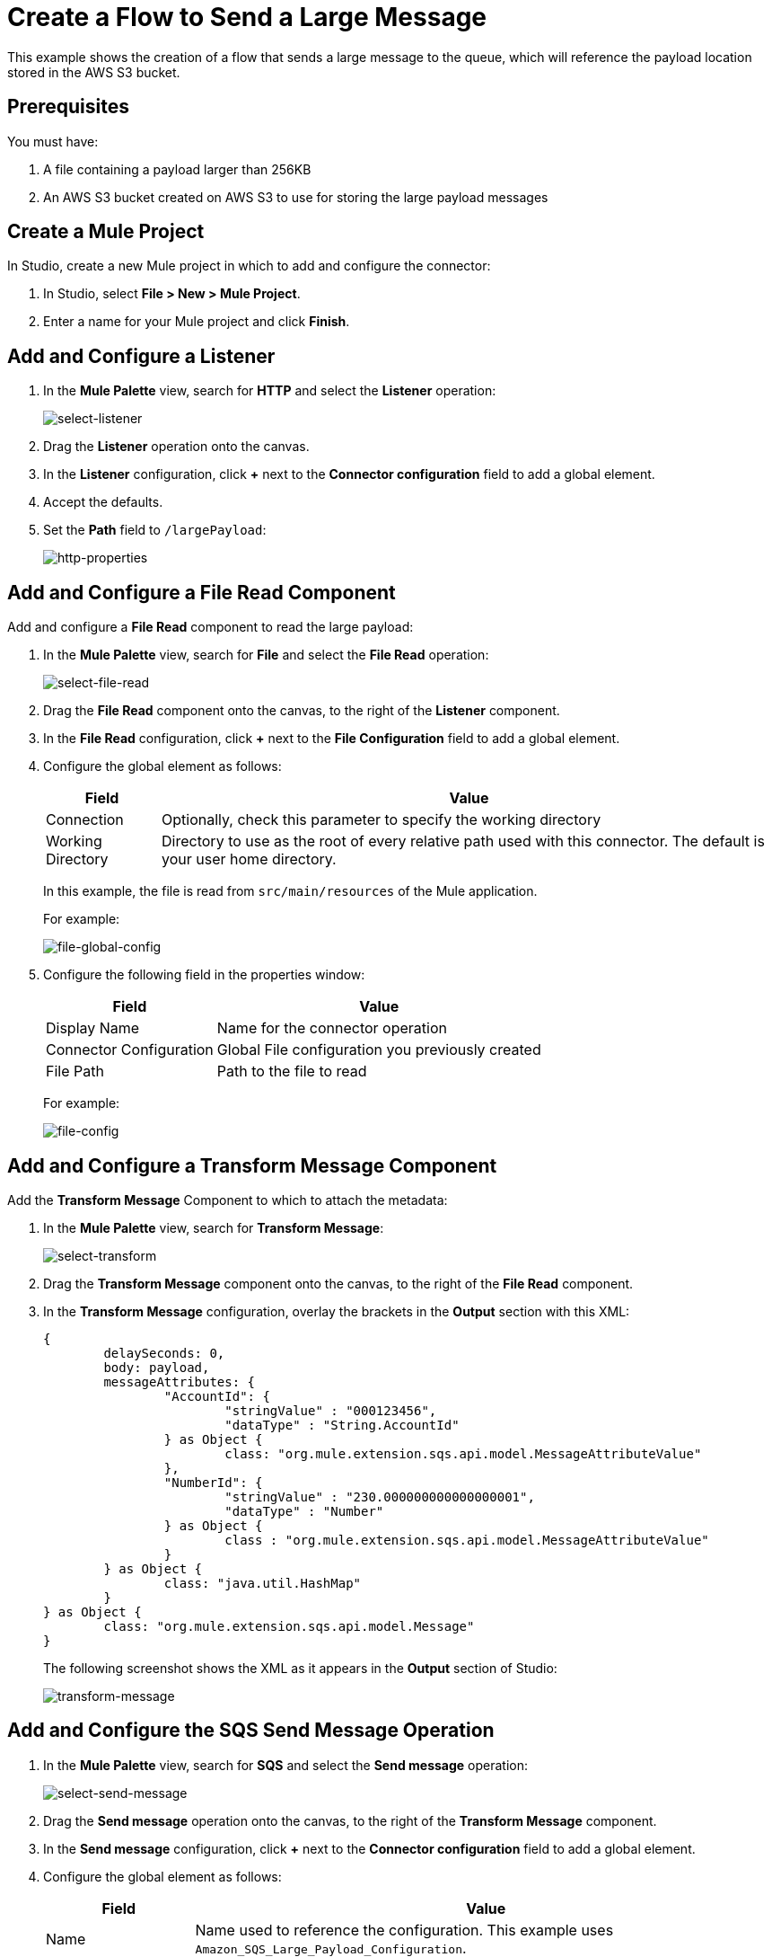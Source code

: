 = Create a Flow to Send a Large Message

This example shows the creation of a flow that sends a large message to the queue, which will reference the payload location stored in the AWS S3 bucket. 

== Prerequisites 

You must have:

. A file containing a payload larger than 256KB
. An AWS S3 bucket created on AWS S3 to use for storing the large payload messages

[[create-mule-project]]
== Create a Mule Project

In Studio, create a new Mule project in which to add and configure the connector: 

. In Studio, select *File > New > Mule Project*.
. Enter a name for your Mule project and click *Finish*.

== Add and Configure a Listener

. In the *Mule Palette* view, search for *HTTP* and select the *Listener* operation:
+
image:amazon-sqs-select-listener.png[select-listener]
+
. Drag the *Listener* operation onto the canvas.
. In the *Listener* configuration, click *+* next to the *Connector configuration* field to add a global element.
. Accept the defaults.
. Set the *Path* field to `/largePayload`:
+
image::amazon-sqs-http-props.png[http-properties]

== Add and Configure a File Read Component 

Add and configure a *File Read* component to read the large payload:

. In the *Mule Palette* view, search for *File* and select the *File Read* operation:
+
image::amazon-sqs-file-read.png[select-file-read]
+
. Drag the *File Read* component onto the canvas, to the right of the *Listener* component.
. In the *File Read* configuration, click *+* next to the *File Configuration* field to add a global element.
. Configure the global element as follows:
+
[%header%autowidth.spread]
|===
|Field |Value
|Connection | Optionally, check this parameter to specify the working directory
|Working Directory | Directory to use as the root of every relative path used with this connector. The default is your user home directory.
|===
+
In this example, the file is read from `src/main/resources` of the Mule application.
+
For example:
+
image::amazon-sqs-file-global-config.png[file-global-config]
+
. Configure the following field in the properties window:
+
[%header%autowidth.spread]
|===
|Field |Value
|Display Name |Name for the connector operation
|Connector Configuration |Global File configuration you previously created
|File Path | Path to the file to read
|===
+
For example:
+
image::amazon-sqs-file-config.png[file-config]

== Add and Configure a Transform Message Component 

Add the *Transform Message* Component to which to attach the metadata:

. In the *Mule Palette* view, search for *Transform Message*:
+
image::amazon-sqs-select-transform.png[select-transform]
+
. Drag the *Transform Message* component onto the canvas, to the right of the *File Read* component.
. In the *Transform Message* configuration, overlay the brackets in the *Output* section with this XML:
+
[source,dataweave,linenums]
----
{
	delaySeconds: 0,
	body: payload,
	messageAttributes: {
		"AccountId": {
			"stringValue" : "000123456",
			"dataType" : "String.AccountId"
		} as Object {
			class: "org.mule.extension.sqs.api.model.MessageAttributeValue"
		},
		"NumberId": {
			"stringValue" : "230.000000000000000001",
			"dataType" : "Number"
		} as Object {
			class : "org.mule.extension.sqs.api.model.MessageAttributeValue"
		}
	} as Object {
		class: "java.util.HashMap"
	}
} as Object {
	class: "org.mule.extension.sqs.api.model.Message"
}
----
+
The following screenshot shows the XML as it appears in the *Output* section of Studio:
+
image::amazon-sqs-transform-message.png[transform-message]

== Add and Configure the SQS Send Message Operation

. In the *Mule Palette* view, search for *SQS* and select the *Send message* operation:
+
image::amazon-sqs-select-send.png[select-send-message]
+
. Drag the *Send message* operation onto the canvas, to the right of the *Transform Message* component.
. In the *Send message* configuration, click *+* next to the *Connector configuration* field to add a global element.
. Configure the global element as follows:
+
[%header%autowidth.spread]
|===
|Field |Value
|Name | Name used to reference the configuration. This example uses `Amazon_SQS_Large_Payload_Configuration`.
|Session Token | Session token used to validate the temporary security credentials
|Access Key |Alphanumeric text string that uniquely identifies the user who owns the account
|Secret Key |Key that acts as a password
|Region Endpoint | Queue region
|Default Global Queue URL | Default Amazon SQS queue URL
 credentials
|===
+
For example:
+
image::amazon-sqs-studio-global-config-new.png[send-global-config]
+
. In the Connection section, click on the *Advanced* tab.

. In the *Large Payload Support* field, choose either:

* *Expression or Bean Reference* 
* *Edit Inline* 
.. Configure the parameters as follows:
+
[%header%autowidth.spread]
|===
|Field |Description
|Bucket | Name of the AWS S3 bucket to use for storing large message payloads. The bucket must already be created and configured in AWS S3. Enabling this feature incurs additional charges for using AWS S3.
|Message Size Threshold | The message size threshold value for storing message payloads in the AWS S3 bucket. The default value for message size threshold is 256 KB and the maximum threshold size value is 256KB. The maximum message size is 2GB.
|Message Size Threshold Unit | Data unit for the message size threshold
|===
+
For example:
+
image::amazon-sqs-studio-large-payload-support.png[Configure Large Payload Support]
+
. At the base of the Studio canvas, click *Configuration XML* to view the corresponding XML:
+
[source,dataweave,linenums]
----
<sqs:config name="Amazon_SQS_Configuration"
  doc:name="Amazon SQS Configuration"
	defaultQueueUrl="${sqs.queueUrl}">
	<sqs:basic-connection accessKey="${sqs.accessKey}"
	secretKey="${sqs.secretKey}"
	region="us-east-1"
	sessionToken="${sqs.sessionToken}">
	    <sqs:large-payload-support bucket="large-sqs-payload-bucket"
            messageSizeThreshold="256" messageSizeThresholdUnit="KB" />
    </sqs:basic-connection>
</sqs:config>
----
+
. Configure the following fields in the properties window:
+
[%header%autowidth.spread]
|===
|Field |Value
|Display Name |Name for the connector operation
|Connector Configuration |Global configuration you previously created for the *Send message* operation
|Message |`payload`
|Queue url |Amazon SQS queue URL.

If provided, the value of this field takes precedence over the value of the *Default Global Queue URL* field on the *Global Configuration Elements* window.
|===
+
For example:
+
image::amazon-sqs-send-message.png[send-message]

=== Add and Configure a Logger Component

Add and configure a *Logger* component to display the response in the Mule console:

. In the *Mule Palette* view, search for *Logger*.
. Drag the *Logger* component onto the canvas, to the right of the *Send Message* component.
. Configure the following fields:
+
[%header%autowidth.spread]
|===
|Field |Value
|Display Name |Name for the logger, such as `Log Response`
|Message |`+++Sent Message: `#[payload]`+++`
|Level |INFO (Default)
|===
+
For example:
+
image::amazon-sqs-logger.png[logger]

=== Obtain the Number of Messages in the Queue

. In the *Mule Palette* view, search for *Amazon SQS*.
. Select the *Get approximate number of messages* operation and drag it onto the canvas, to the right of the *Logger* component.
+
. Configure the *Queue url* field in the properties window, for example:
+
image::amazon-sqs-get-message-count.png[get-message-count]

=== Add and Configure a Logger Component

Add and configure a *Logger* component to display the number of messages in the Mule console:

. In the *Mule Palette* view, search for *Logger*.
. Drag the *Logger* component onto the canvas, to the right of the *Get approximate number of messages* component.
. Configure the following fields:
+
[%header%autowidth.spread]
|===
|Field |Value
|Display Name |Name for the logger, such as `Log Count`
|Message |`+++Approx. messages in queue: `#[payload]`+++`
|Level |INFO (Default)
|===
+
For example:
+
image::amazon-sqs-logger2.png[log-message-count]

== Create a Flow to Receive Messages

Finish this example by creating another flow to receive messages and log them before they are deleted from the queue.

. In the Mule Palette view, search for *SQS* and select the *Receive messages* operation:
+
image::amazon-sqs-select-receive.png[select-receive-messages]
+
. Drag the *Receive messages* operation onto the canvas.
. Configure the following fields in the properties window:
+
[%header%autowidth.spread]
|===
|Field |Value
|Display Name |Name for the connector operation
|Connector Configuration |Global configuration you created previously `Amazon_SQS_Configuration`. If you want to receive large messages use `Amazon_SQS_Large_Payload_Configuration`
|Number of Messages |10
|Queue url | Amazon SQS queue URL.

If provided, the value of this field takes precedence over the value of the *Default Global Queue URL* field on the *Global Configuration Elements* window.
|===
+
For example:
+
image::amazon-sqs-receive-message.png[receive-message]
+
. Add a Logger to display the message in the Mule Console.
+
. Configure the Logger with these field values:
+
[%header%autowidth.spread]
|===
|Field |Value
|Display Name |Name of your choice
|Message |`+++`#[payload]`+++`
|Level |INFO (Default)
|===

== Example Mule Application XML Code

Paste this code into your XML editor to load the flow for this example use case into your Mule application. If needed, change the values to reflect your environment.

[source,xml,linenums]
----
<mule xmlns:sqs="http://www.mulesoft.org/schema/mule/sqs" xmlns:ee="http://www.mulesoft.org/schema/mule/ee/core"
	xmlns:file="http://www.mulesoft.org/schema/mule/file"
	xmlns:http="http://www.mulesoft.org/schema/mule/http"
	xmlns="http://www.mulesoft.org/schema/mule/core" xmlns:doc="http://www.mulesoft.org/schema/mule/documentation" xmlns:xsi="http://www.w3.org/2001/XMLSchema-instance"
	xsi:schemaLocation="http://www.mulesoft.org/schema/mule/core http://www.mulesoft.org/schema/mule/core/current/mule.xsd
  http://www.mulesoft.org/schema/mule/http/current/mule-http.xsd
  http://www.mulesoft.org/schema/mule/ee/core
  http://www.mulesoft.org/schema/mule/ee/core/current/mule-ee.xsd
  http://www.mulesoft.org/schema/mule/file 
  http://www.mulesoft.org/schema/mule/file/current/mule-file.xsd
  http://www.mulesoft.org/schema/mule/sqs
	http://www.mulesoft.org/schema/mule/sqs/current/mule-sqs.xsd">
	<http:listener-config name="HTTP_Listener_config" doc:name="HTTP Listener config" >
		<http:listener-connection host="0.0.0.0" port="8081" />
	</http:listener-config>
	
	<sqs:config name="Amazon_SQS_Configuration" doc:name="Amazon SQS Configuration"
	defaultQueueUrl="${sqs.queueUrl}" >
		<sqs:basic-connection accessKey="${sqs.accessKey}" secretKey="$sqs.secretKey}" region="us-east-1" />
	</sqs:config>
	
	<sqs:config name="Amazon_SQS_Large_Payload_Configuration" doc:name="Amazon SQS Configuration"
	defaultQueueUrl="${sqs.queueUrl}" >
		<sqs:basic-connection accessKey="${sqs.accessKey}" secretKey="$sqs.secretKey}" region="us-east-1" >
			<sqs:large-payload-support bucket="large-sqs-payload-bucket" messageSizeThreshold="256" messageSizeThresholdUnit="KB" />
		</sqs:basic-connection> 
	</sqs:config>
	
	<file:config name="File_Config" doc:name="File Config" >
		<file:connection workingDir="${app.home}" />
	</file:config>
	
	<flow name="sqs-send-messageFlow" >
		<http:listener doc:name="Listener"
		config-ref="HTTP_Listener_config"
		path="/"/>
		<ee:transform doc:name="Transform Message" >
			<ee:message >
				<ee:set-payload ><![CDATA[%dw 2.0
output application/java
---
{
	delaySeconds: 0,
	body: "Hello World",
	messageAttributes: {
		"AccountId": {
			"stringValue" : "000123456",
			"dataType" : "String.AccountId"
		} as Object {
			class: "org.mule.extension.sqs.api.model.MessageAttributeValue"
		},
		"NumberId": {
			"stringValue" : "230.000000000000000001",
			"dataType" : "Number"
		} as Object {
			class : "org.mule.extension.sqs.api.model.MessageAttributeValue"
		}
	} as Object {
		class: "java.util.HashMap"
	}
} as Object {
	class: "org.mule.extension.sqs.api.model.Message"
}]]></ee:set-payload>
			</ee:message>
		</ee:transform>
		<sqs:send-message doc:name="Send message" configref="Amazon_SQS_Configuration"/>
		<logger level="INFO"
		doc:name="Log Response"
		message="payload"/>
		<sqs:get-approximate-number-of-messages
		doc:name="Get approximate number of messages"
		config-ref="Amazon_SQS_Configuration"
		queueUrl="${sqs.queueUrl}"/>
		<logger level="INFO" doc:name="Log Count"
		message="Sent Message: `#[payload]`"/>
	</flow>

	<flow name="sqs-send-LargeMessageFlow" >
		<http:listener doc:name="Listener"
		config-ref="HTTP_Listener_config"
		path="/largePayload"/>
		<file:read doc:name="Read" config-ref="File_Config" path="largePayload.txt"/>
		<ee:transform doc:name="Transform Message" >
			<ee:message >
				<ee:set-payload ><![CDATA[%dw 2.0
output application/java
---
{
	delaySeconds: 0,
	body: payload,
	messageAttributes: {
		"AccountId": {
			"stringValue" : "000123456",
			"dataType" : "String.AccountId"
		} as Object {
			class: "org.mule.extension.sqs.api.model.MessageAttributeValue"
		},
		"NumberId": {
			"stringValue" : "230.000000000000000001",
			"dataType" : "Number"
		} as Object {
			class : "org.mule.extension.sqs.api.model.MessageAttributeValue"
		}
	} as Object {
		class: "java.util.HashMap"
	}
} as Object {
	class: "org.mule.extension.sqs.api.model.Message"
}]]></ee:set-payload>
			</ee:message>
		</ee:transform>
		<sqs:send-message doc:name="Send message" configref="Amazon_SQS_Large_Payload_Configuration"/>
		<logger level="INFO"
		doc:name="Log Response"
		message="payload"/>
		<sqs:get-approximate-number-of-messages
		doc:name="Get approximate number of messages"
		config-ref="Amazon_SQS_Large_Payload_Configuration"
		queueUrl="${sqs.queueUrl}"/>
		<logger level="INFO" doc:name="Log Count"
		message="Sent Message: `#[payload]`"/>
	</flow>
	
	
	
	<flow name="sqs-receive-message-flow" >
		<sqs:receivemessages doc:name="Receive messages"
		config-ref="Amazon_SQS_Configuration"/>
		<logger level="INFO" doc:name="Log Receipt" />
	</flow>
	
	<flow name="sqs-receive-large-message-flow" >
		<sqs:receivemessages doc:name="Receive messages"
		config-ref="Amazon_SQS_Large_Payload_Configuration"/>
		<logger level="INFO" doc:name="Log Receipt" />
	</flow>
</mule>
----
